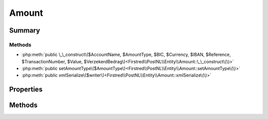 .. rst-class:: phpdoctorst

.. role:: php(code)
	:language: php


Amount
======


.. php:namespace:: Firstred\PostNL\Entity

.. php:class:: Amount


	.. rst-class:: phpdoc-description
	
		| Class Amount\.
		
	
	:Parent:
		:php:class:`Firstred\\PostNL\\Entity\\AbstractEntity`
	


Summary
-------

Methods
~~~~~~~

* :php:meth:`public \_\_construct\($AccountName, $AmountType, $BIC, $Currency, $IBAN, $Reference, $TransactionNumber, $Value, $VerzekerdBedrag\)<Firstred\\PostNL\\Entity\\Amount::\_\_construct\(\)>`
* :php:meth:`public setAmountType\($AmountType\)<Firstred\\PostNL\\Entity\\Amount::setAmountType\(\)>`
* :php:meth:`public xmlSerialize\($writer\)<Firstred\\PostNL\\Entity\\Amount::xmlSerialize\(\)>`


Properties
----------

.. php:attr:: public defaultProperties

	:Type: string[][] 


.. php:attr:: protected static AccountName

	:Type: string | null 


.. php:attr:: protected static AmountType

	:Type: string | null 


.. php:attr:: protected static BIC

	:Type: string | null 


.. php:attr:: protected static Currency

	:Type: string | null 


.. php:attr:: protected static IBAN

	:Type: string | null 


.. php:attr:: protected static Reference

	:Type: string | null 


.. php:attr:: protected static TransactionNumber

	:Type: string | null 


.. php:attr:: protected static Value

	:Type: string | null 


.. php:attr:: protected static VerzekerdBedrag

	:Type: string | null 


Methods
-------

.. rst-class:: public

	.. php:method:: public __construct( $AccountName=null, $AmountType=null, $BIC=null, $Currency=null, $IBAN=null, $Reference=null, $TransactionNumber=null, $Value=null, $VerzekerdBedrag=null)
	
		
		:Parameters:
			* **$AccountName** (string | null)  
			* **$AmountType** (string | null)  
			* **$BIC** (string | null)  
			* **$Currency** (string | null)  
			* **$IBAN** (string | null)  
			* **$Reference** (string | null)  
			* **$TransactionNumber** (string | null)  
			* **$Value** (string | null)  

		
	
	

.. rst-class:: public

	.. php:method:: public setAmountType( $AmountType=null)
	
		.. rst-class:: phpdoc-description
		
			| Set amount type\.
			
		
		
		:Parameters:
			* **$AmountType** (string | int | null)  

		
		:Returns: static 
	
	

.. rst-class:: public

	.. php:method:: public xmlSerialize( $writer)
	
		.. rst-class:: phpdoc-description
		
			| Return a serializable array for the XMLWriter\.
			
		
		
		:Parameters:
			* **$writer** (:any:`Sabre\\Xml\\Writer <Sabre\\Xml\\Writer>`)  

		
		:Returns: void 
		:Throws: :any:`\\InvalidArgumentException <InvalidArgumentException>` 
	
	

